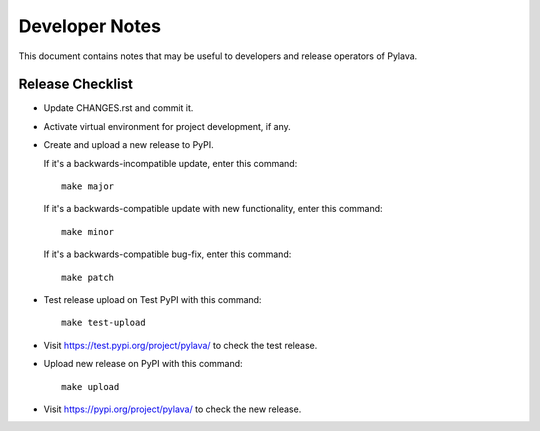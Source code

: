 Developer Notes
===============

This document contains notes that may be useful to developers and
release operators of Pylava.


Release Checklist
-----------------

- Update CHANGES.rst and commit it.

- Activate virtual environment for project development, if any.

- Create and upload a new release to PyPI.

  If it's a backwards-incompatible update, enter this command: ::

    make major

  If it's a backwards-compatible update with new functionality, enter
  this command: ::

    make minor

  If it's a backwards-compatible bug-fix, enter this command: ::

    make patch

- Test release upload on Test PyPI with this command: ::

    make test-upload

- Visit https://test.pypi.org/project/pylava/ to check the test release.

- Upload new release on PyPI with this command: ::

    make upload

- Visit https://pypi.org/project/pylava/ to check the new release.
